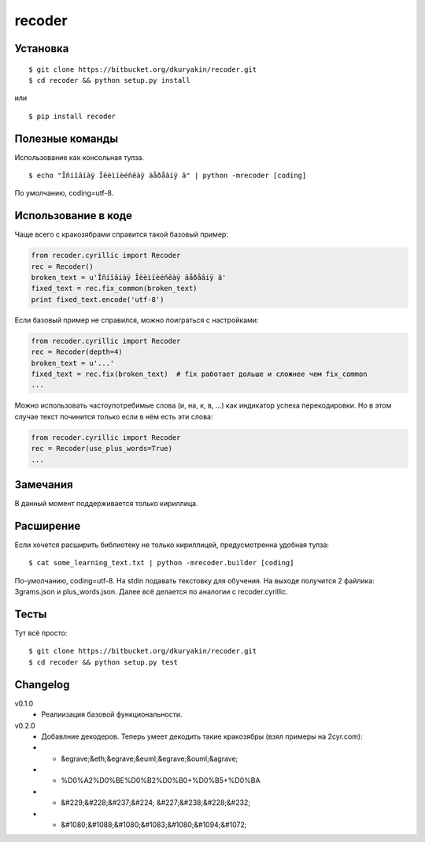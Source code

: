 recoder
=======

Установка
---------
::

    $ git clone https://bitbucket.org/dkuryakin/recoder.git
    $ cd recoder && python setup.py install

или
::

    $ pip install recoder

Полезные команды
----------------

Использование как консольная тулза.
::

    $ echo "Îñíîâíàÿ Îëèìïèéñêàÿ äåðåâíÿ â" | python -mrecoder [coding]

По умолчанию, coding=utf-8.

Использование в коде
--------------------

Чаще всего с кракозябрами справится такой базовый пример:

.. code-block:: python

    from recoder.cyrillic import Recoder
    rec = Recoder()
    broken_text = u'Îñíîâíàÿ Îëèìïèéñêàÿ äåðåâíÿ â'
    fixed_text = rec.fix_common(broken_text)
    print fixed_text.encode('utf-8')


Если базовый пример не справился, можно поиграться с настройками:

.. code-block:: python

    from recoder.cyrillic import Recoder
    rec = Recoder(depth=4)
    broken_text = u'...'
    fixed_text = rec.fix(broken_text)  # fix работает дольше и сложнее чем fix_common
    ...


Можно использовать частоупотребимые слова (и, на, к, в, ...) как индикатор успеха перекодировки. Но в этом случае текст починится только если в нём есть эти слова:

.. code-block:: python

    from recoder.cyrillic import Recoder
    rec = Recoder(use_plus_words=True)
    ...


Замечания
---------

В данный момент поддерживается только кириллица.

Расширение
----------

Если хочется расширить библиотеку не только кириллицей, предусмотренна удобная тулза:
::

    $ cat some_learning_text.txt | python -mrecoder.builder [coding]

По-умолчанию, coding=utf-8. На stdin подавать текстовку для обучения. На выходе получится 2 файлика: 3grams.json и plus_words.json. Далее всё делается по аналогии с recoder.cyrillic.

Тесты
-----

Тут всё просто:
::

    $ git clone https://bitbucket.org/dkuryakin/recoder.git
    $ cd recoder && python setup.py test

Changelog
---------

v0.1.0
 - Реалиизация базовой функциональности.

v0.2.0
 - Добавлние декодеров. Теперь умеет декодить такие кракозябры (взял примеры на 2cyr.com):
 - - &egrave;&eth;&egrave;&euml;&egrave;&ouml;&agrave;
 - - %D0%A2%D0%BE%D0%B2%D0%B0+%D0%B5+%D0%BA
 - - &#229;&#228;&#237;&#224; &#227;&#238;&#228;&#232;
 - - &#1080;&#1088;&#1080;&#1083;&#1080;&#1094;&#1072;